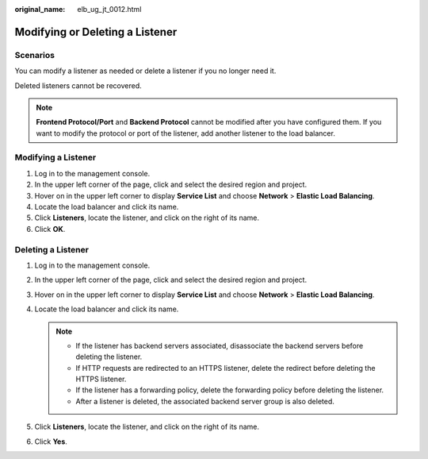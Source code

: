 :original_name: elb_ug_jt_0012.html

.. _elb_ug_jt_0012:

Modifying or Deleting a Listener
================================

Scenarios
---------

You can modify a listener as needed or delete a listener if you no longer need it.

Deleted listeners cannot be recovered.

.. note::

   **Frontend Protocol/Port** and **Backend Protocol** cannot be modified after you have configured them. If you want to modify the protocol or port of the listener, add another listener to the load balancer.

Modifying a Listener
--------------------

#. Log in to the management console.
#. In the upper left corner of the page, click |image1| and select the desired region and project.
#. Hover on |image2| in the upper left corner to display **Service List** and choose **Network** > **Elastic Load Balancing**.
#. Locate the load balancer and click its name.
#. Click **Listeners**, locate the listener, and click |image3| on the right of its name.
#. Click **OK**.

Deleting a Listener
-------------------

#. Log in to the management console.
#. In the upper left corner of the page, click |image4| and select the desired region and project.
#. Hover on |image5| in the upper left corner to display **Service List** and choose **Network** > **Elastic Load Balancing**.
#. Locate the load balancer and click its name.

   .. note::

      -  If the listener has backend servers associated, disassociate the backend servers before deleting the listener.
      -  If HTTP requests are redirected to an HTTPS listener, delete the redirect before deleting the HTTPS listener.
      -  If the listener has a forwarding policy, delete the forwarding policy before deleting the listener.
      -  After a listener is deleted, the associated backend server group is also deleted.

#. Click **Listeners**, locate the listener, and click |image6| on the right of its name.
#. Click **Yes**.

.. |image1| image:: /_static/images/en-us_image_0000001495375721.png
.. |image2| image:: /_static/images/en-us_image_0000001495615121.png
.. |image3| image:: /_static/images/en-us_image_0000001495375765.png
.. |image4| image:: /_static/images/en-us_image_0000001495375721.png
.. |image5| image:: /_static/images/en-us_image_0000001495615121.png
.. |image6| image:: /_static/images/en-us_image_0000001495495297.png
